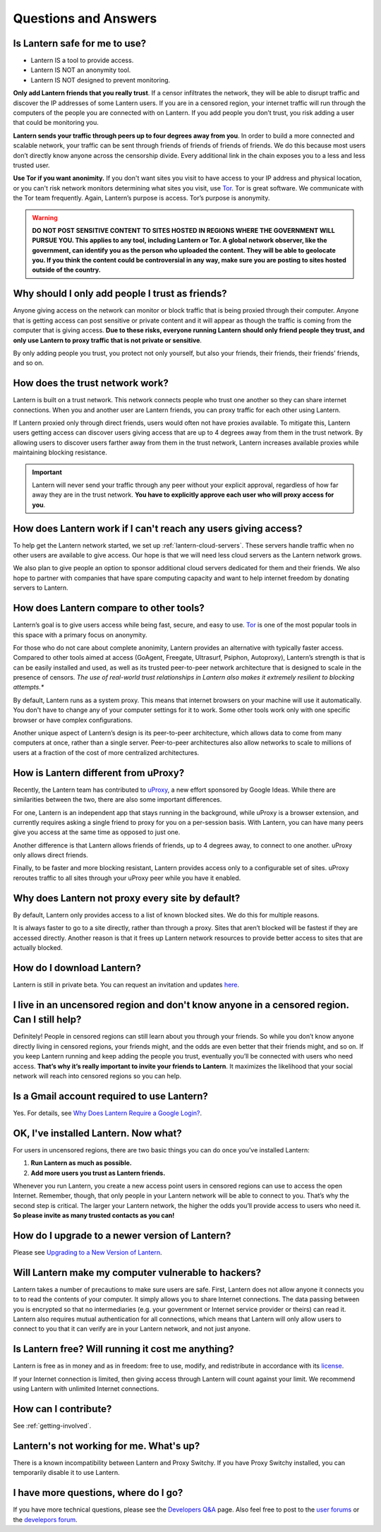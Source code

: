 Questions and Answers
=====================


Is Lantern safe for me to use?
-------------------------------

* Lantern IS a tool to provide access.
* Lantern IS NOT an anonymity tool.
* Lantern IS NOT designed to prevent monitoring.

**Only add Lantern friends that you really trust**. If a censor infiltrates the network, they will be able to disrupt traffic and discover the IP addresses of some Lantern users. If you are in a censored region, your internet traffic will run through the computers of the people you are connected with on Lantern. If you add people you donʼt trust, you risk adding a user that could be monitoring you.

**Lantern sends your traffic through peers up to four degrees away from you**. In order to build a more connected and scalable network, your traffic can be sent through friends of friends of friends of friends. We do this because most
users don’t directly know anyone across the censorship divide. Every additional link in the chain exposes
you to a less and less trusted user.

**Use Tor if you want anonimity.** If you don't want sites you visit to have access to your IP address and physical location, or you can't risk network monitors determining what sites you visit, use `Tor <https://www.torproject.org>`__. Tor is great software. We communicate with the Tor team frequently. Again, Lantern’s purpose is access. Tor’s purpose is anonymity.

.. warning:: **DO NOT POST SENSITIVE CONTENT TO SITES HOSTED IN REGIONS WHERE THE GOVERNMENT WILL PURSUE YOU. This applies to any tool, including Lantern or Tor. A global network observer, like the government, can identify you as the person who uploaded the content. They will be able to geolocate you. If you think the content could be controversial in any way, make sure you are posting to sites hosted outside of the country.**

Why should I only add people I trust as friends?
-------------------------------------------------------------------------------------

Anyone giving access on the network can monitor or block traffic that is being proxied through their computer. Anyone that is getting access can post sensitive or private content and it will appear as though the traffic is coming from the computer that is giving access. **Due to these risks, everyone running Lantern should only friend people they trust, and only use Lantern to proxy traffic that is not private or sensitive**.

By only adding people you trust, you protect not only yourself, but also
your friends, their friends, their friendsʼ friends, and so on.

How does the trust network work?
--------------------------------

Lantern is built on a trust network. This network connects people who
trust one another so they can share internet connections. When you and another
user are Lantern friends, you can proxy traffic for each other using Lantern. 

If Lantern proxied only through direct friends, users would often not have proxies available. To mitigate this, Lantern users getting access can discover users giving access that are up to 4 degrees away from them in the trust network. By allowing users to discover users farther away from them in the trust network, Lantern increases available proxies while maintaining blocking resistance.

.. important:: Lantern will never send your traffic through any peer without your explicit approval, regardless of how far away they are in the trust network. **You have to explicitly approve each user who will proxy access for you**. 

How does Lantern work if I can't reach any users giving access?
----------------------------------------------------------------

To help get the Lantern network started, we set up :ref:`lantern-cloud-servers`. These servers handle traffic when no other users are available to give access. Our hope is that we will need less cloud servers as the Lantern network grows.

We also plan to give people an option to sponsor additional cloud servers dedicated for them and their friends. We also hope to partner with companies that have spare computing capacity and want to help internet freedom by donating servers to Lantern.

How does Lantern compare to other tools?
----------------------------------------

Lanternʼs goal is to give users access while being fast, secure, and
easy to use. `Tor <https://www.torproject.org>`__ is one of the most
popular tools in this space with a primary focus on anonymity. 

For those who do not care about complete anonimity, Lantern provides an
alternative with typically faster access. Compared to other tools aimed
at access (GoAgent, Freegate, Ultrasurf, Psiphon, Autoproxy), Lanternʼs
strength is that is can be easily installed and used, as well as
its trusted peer-to-peer network architecture that is designed to scale in the
presence of censors. *The use of real-world trust relationships in
Lantern also makes it extremely resilient to blocking attempts.**

By default, Lantern runs as a system proxy. This means that internet browsers on your machine will use it automatically. You don't have to change any of your computer settings for it to work. Some other tools work only with one specific browser or have complex configurations.

Another unique aspect of Lanternʼs design is its peer-to-peer
architecture, which allows data to come from many computers at once,
rather than a single server. Peer-to-peer architectures also allow
networks to scale to millions of users at a fraction of the cost of more
centralized architectures.

How is Lantern different from uProxy?
-------------------------------------

Recently, the Lantern team has contributed to
`uProxy <https://uproxy.org>`__, a new effort sponsored by Google Ideas.
While there are similarities between the two, there are also some
important differences. 

For one, Lantern is an independent app that stays running in the background, while uProxy is a browser extension, and currently requires asking a single friend to proxy for you on a per-session basis. With Lantern, you can have many peers give you
access at the same time as opposed to just one. 

Another difference is that Lantern allows friends of friends, up to 4 degrees away, to connect to one another. uProxy only allows direct friends. 

Finally, to be faster and more blocking resistant, Lantern provides access
only to a configurable set of sites. uProxy reroutes traffic to all sites through your uProxy peer while you have it enabled.

Why does Lantern not proxy every site by default?
--------------------------------------------------

By default, Lantern only provides access to a list of known blocked
sites. We do this for multiple reasons. 

It is always faster to go to a site directly, rather than through a proxy. Sites that arenʼt blocked will be fastest if they are accessed directly. Another reason is that it frees up Lantern network resources to provide better access to sites that are actually blocked.

How do I download Lantern?
---------------------------

Lantern is still in private beta. You can request an invitation and
updates
`here <https://getlantern.us2.list-manage.com/subscribe/post?u=0ac18298d5d0330dcda8f48aa&id=f06770f311>`__.

I live in an uncensored region and don't know anyone in a censored region. Can I still help?
---------------------------------------------------------------------------------------------

Definitely! People in censored regions can still learn about you through
your friends. So while you donʼt know anyone directly living in censored
regions, your friends might, and the odds are even better that their
friends might, and so on. If you keep Lantern running and keep adding the
people you trust, eventually youʼll be connected with users who need
access. **Thatʼs why itʼs really important to invite your friends to
Lantern**. It maximizes the likelihood that your social network will
reach into censored regions so you can help.

Is a Gmail account required to use Lantern?
-------------------------------------------

Yes. For details, see `Why Does Lantern Require a Google
Login? <https://github.com/getlantern/lantern/wiki/%5Bdevelopers%5D-Questions-and-Answers#-why-does-lantern-require-a-google-login-what-happens-with-the-generated-oauth-tokens>`__.

OK, I've installed Lantern. Now what?
--------------------------------------

For users in uncensored regions, there are two basic things you can do
once youʼve installed Lantern:

1. **Run Lantern as much as possible.**
2. **Add more users you trust as Lantern friends.**

Whenever you run Lantern, you create a new access point users in
censored regions can use to access the open Internet. Remember, though,
that only people in your Lantern network will be able to connect to you.
Thatʼs why the second step is critical. The larger your Lantern network,
the higher the odds youʼll provide access to users who need it. **So
please invite as many trusted contacts as you can!**

How do I upgrade to a newer version of Lantern?
-----------------------------------------------

Please see `Upgrading to a New Version of
Lantern <https://github.com/getlantern/lantern/wiki/Upgrading-to-a-New-Version-of-Lantern>`__.

Will Lantern make my computer vulnerable to hackers?
-----------------------------------------------------

Lantern takes a number of precautions to make sure users are safe.
First, Lantern does not allow anyone it connects you to to read the
contents of your computer. It simply allows you to share Internet
connections. The data passing between you is encrypted so that no
intermediaries (e.g. your government or Internet service provider or
theirs) can read it. Lantern also requires mutual authentication for all
connections, which means that Lantern will only allow users to connect
to you that it can verify are in your Lantern network, and not just
anyone.

Is Lantern free? Will running it cost me anything?
---------------------------------------------------

Lantern is free as in money and as in freedom: free to use, modify, and
redistribute in accordance with its
`license <https://raw.github.com/getlantern/lantern/master/LICENSE>`__.

If your Internet connection is limited, then giving access through
Lantern will count against your limit. We recommend using Lantern with
unlimited Internet connections.

How can I contribute?
----------------------

See :ref:`getting-involved`.

Lantern's not working for me. What's up?
-----------------------------------------

There is a known incompatibility between Lantern and Proxy Switchy. If
you have Proxy Switchy installed, you can temporarily disable it to use
Lantern.

I have more questions, where do I go?
--------------------------------------

If you have more technical questions, please see the `Developers
Q&A <https://github.com/getlantern/lantern/wiki/%5Bdevelopers%5D-Questions-and-Answers>`__
page. Also feel free to post to the `user
forums <https://groups.google.com/group/lantern-users-en>`__ or the
`develepors forum <https://groups.google.com/group/lantern-devel>`__.
